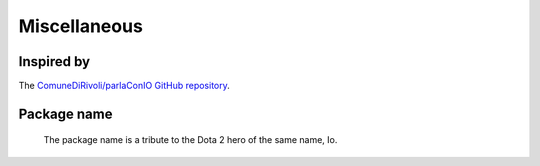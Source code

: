 #############
Miscellaneous
#############

Inspired by
===========

The `ComuneDiRivoli/parlaConIO GitHub repository <https://github.com/ComuneDiRivoli/parlaConIO>`_.


Package name
============

.. figure:: io-dota.webp

    The package name is a tribute to the Dota 2 hero of the same name, Io.
